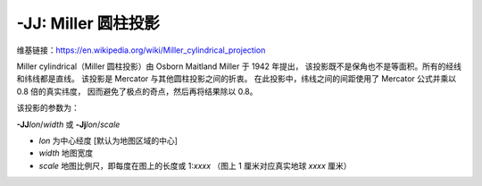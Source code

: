 -JJ: Miller 圆柱投影
=======================

维基链接：https://en.wikipedia.org/wiki/Miller_cylindrical_projection

Miller cylindrical（Miller 圆柱投影）由 Osborn Maitland Miller 于 1942 年提出，
该投影既不是保角也不是等面积。所有的经线和纬线都是直线。
该投影是 Mercator 与其他圆柱投影之间的折衷。
在此投影中，纬线之间的间距使用了 Mercator 公式并乘以 0.8 倍的真实纬度，
因而避免了极点的奇点，然后再将结果除以 0.8。

该投影的参数为：

**-JJ**\ *lon*/*width*
或
**-Jj**\ *lon*/*scale*

- *lon* 为中心经度 [默认为地图区域的中心]
- *width* 地图宽度
- *scale* 地图比例尺，即每度在图上的长度或 1:*xxxx* （图上 1 厘米对应真实地球 *xxxx* 厘米）

.. gmtplot::
    :caption: 使用 Miller 圆柱投影绘制世界地图
    :width: 85%

    gmt coast -R-90/270/-80/90 -Jj1:400000000 -Bx45g45 -By30g30 -Dc -A10000 -Gkhaki -Wthinnest -Sazure -png GMT_miller
